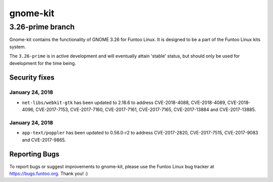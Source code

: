 ===========================
gnome-kit
===========================
3.26-prime branch
---------------------------

Gnome-kit contains the functionality of GNOME 3.26 for Funtoo Linux. It is designed to be a part of the Funtoo Linux
kits system.

The ``3.26-prime`` is in active development and will eventually attain 'stable' status, but should only be used for
development for the time being.

---------------
Security fixes
---------------

January 24, 2018
~~~~~~~~~~~~~~~~

- ``net-libs/webkit-gtk`` has been updated to 2.18.6 to address CVE-2018-4088, CVE-2018-4089, CVE-2018-4096, CVE-2017-7153, CVE-2017-7160, CVE-2017-7161, CVE-2017-7165, CVE-2017-13884 and CVE-2017-13885.

January 24, 2018
~~~~~~~~~~~~~~~~

- ``app-text/poppler`` has been updated to 0.56.0-r2 to address CVE-2017-2820, CVE-2017-7515, CVE-2017-9083 and CVE-2017-9865.

---------------
Reporting Bugs
---------------

To report bugs or suggest improvements to gnome-kit, please use the Funtoo Linux bug tracker at https://bugs.funtoo.org.
Thank you! :)
